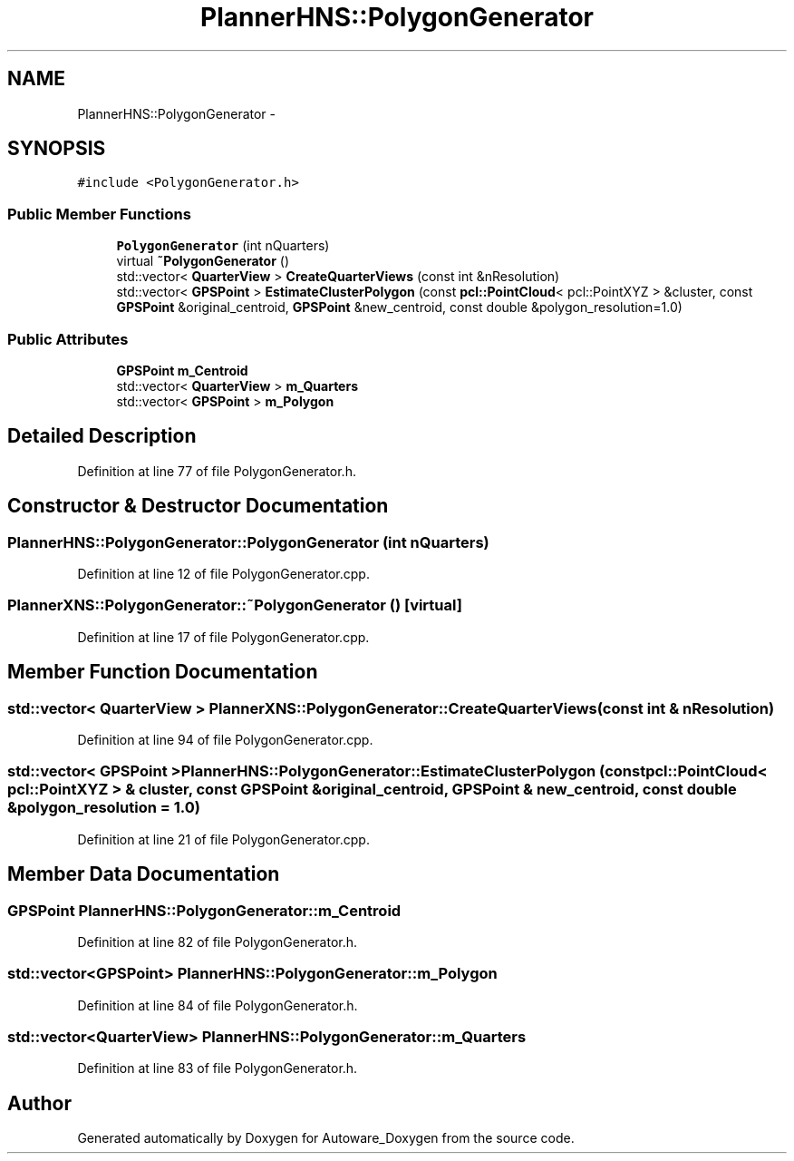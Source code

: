 .TH "PlannerHNS::PolygonGenerator" 3 "Fri May 22 2020" "Autoware_Doxygen" \" -*- nroff -*-
.ad l
.nh
.SH NAME
PlannerHNS::PolygonGenerator \- 
.SH SYNOPSIS
.br
.PP
.PP
\fC#include <PolygonGenerator\&.h>\fP
.SS "Public Member Functions"

.in +1c
.ti -1c
.RI "\fBPolygonGenerator\fP (int nQuarters)"
.br
.ti -1c
.RI "virtual \fB~PolygonGenerator\fP ()"
.br
.ti -1c
.RI "std::vector< \fBQuarterView\fP > \fBCreateQuarterViews\fP (const int &nResolution)"
.br
.ti -1c
.RI "std::vector< \fBGPSPoint\fP > \fBEstimateClusterPolygon\fP (const \fBpcl::PointCloud\fP< pcl::PointXYZ > &cluster, const \fBGPSPoint\fP &original_centroid, \fBGPSPoint\fP &new_centroid, const double &polygon_resolution=1\&.0)"
.br
.in -1c
.SS "Public Attributes"

.in +1c
.ti -1c
.RI "\fBGPSPoint\fP \fBm_Centroid\fP"
.br
.ti -1c
.RI "std::vector< \fBQuarterView\fP > \fBm_Quarters\fP"
.br
.ti -1c
.RI "std::vector< \fBGPSPoint\fP > \fBm_Polygon\fP"
.br
.in -1c
.SH "Detailed Description"
.PP 
Definition at line 77 of file PolygonGenerator\&.h\&.
.SH "Constructor & Destructor Documentation"
.PP 
.SS "PlannerHNS::PolygonGenerator::PolygonGenerator (int nQuarters)"

.PP
Definition at line 12 of file PolygonGenerator\&.cpp\&.
.SS "PlannerXNS::PolygonGenerator::~PolygonGenerator ()\fC [virtual]\fP"

.PP
Definition at line 17 of file PolygonGenerator\&.cpp\&.
.SH "Member Function Documentation"
.PP 
.SS "std::vector< \fBQuarterView\fP > PlannerXNS::PolygonGenerator::CreateQuarterViews (const int & nResolution)"

.PP
Definition at line 94 of file PolygonGenerator\&.cpp\&.
.SS "std::vector< \fBGPSPoint\fP > PlannerHNS::PolygonGenerator::EstimateClusterPolygon (const \fBpcl::PointCloud\fP< pcl::PointXYZ > & cluster, const \fBGPSPoint\fP & original_centroid, \fBGPSPoint\fP & new_centroid, const double & polygon_resolution = \fC1\&.0\fP)"

.PP
Definition at line 21 of file PolygonGenerator\&.cpp\&.
.SH "Member Data Documentation"
.PP 
.SS "\fBGPSPoint\fP PlannerHNS::PolygonGenerator::m_Centroid"

.PP
Definition at line 82 of file PolygonGenerator\&.h\&.
.SS "std::vector<\fBGPSPoint\fP> PlannerHNS::PolygonGenerator::m_Polygon"

.PP
Definition at line 84 of file PolygonGenerator\&.h\&.
.SS "std::vector<\fBQuarterView\fP> PlannerHNS::PolygonGenerator::m_Quarters"

.PP
Definition at line 83 of file PolygonGenerator\&.h\&.

.SH "Author"
.PP 
Generated automatically by Doxygen for Autoware_Doxygen from the source code\&.
